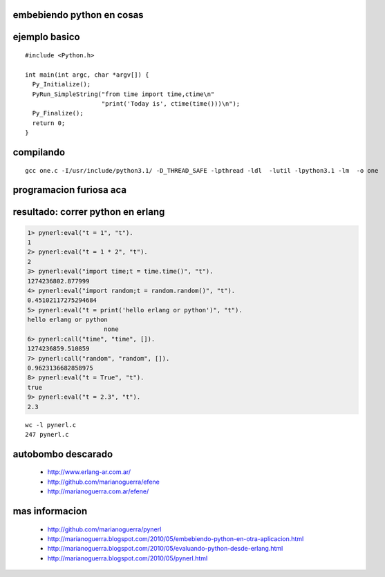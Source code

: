 embebiendo python en cosas
--------------------------

.. image:: xibit.jpg 


ejemplo basico
--------------

::

        #include <Python.h>

        int main(int argc, char *argv[]) {
          Py_Initialize();
          PyRun_SimpleString("from time import time,ctime\n"
                             "print('Today is', ctime(time()))\n");
          Py_Finalize();
          return 0;
        }


compilando
----------

::

        gcc one.c -I/usr/include/python3.1/ -D_THREAD_SAFE -lpthread -ldl  -lutil -lpython3.1 -lm  -o one

programacion furiosa aca
------------------------

resultado: correr python en erlang
----------------------------------

.. code-block:: erlang

        1> pynerl:eval("t = 1", "t").
        1
        2> pynerl:eval("t = 1 * 2", "t").
        2
        3> pynerl:eval("import time;t = time.time()", "t").           
        1274236802.877999
        4> pynerl:eval("import random;t = random.random()", "t").        
        0.45102117275294684
        5> pynerl:eval("t = print('hello erlang or python')", "t").                                
        hello erlang or python
                             none
        6> pynerl:call("time", "time", []).                       
        1274236859.510859
        7> pynerl:call("random", "random", []).
        0.9623136682858975
        8> pynerl:eval("t = True", "t").                          
        true
        9> pynerl:eval("t = 2.3", "t").
        2.3

::

        wc -l pynerl.c
        247 pynerl.c

autobombo descarado
-------------------

 * http://www.erlang-ar.com.ar/
 * http://github.com/marianoguerra/efene
 * http://marianoguerra.com.ar/efene/

mas informacion
---------------

 * http://github.com/marianoguerra/pynerl
 * http://marianoguerra.blogspot.com/2010/05/embebiendo-python-en-otra-aplicacion.html
 * http://marianoguerra.blogspot.com/2010/05/evaluando-python-desde-erlang.html
 * http://marianoguerra.blogspot.com/2010/05/pynerl.html

